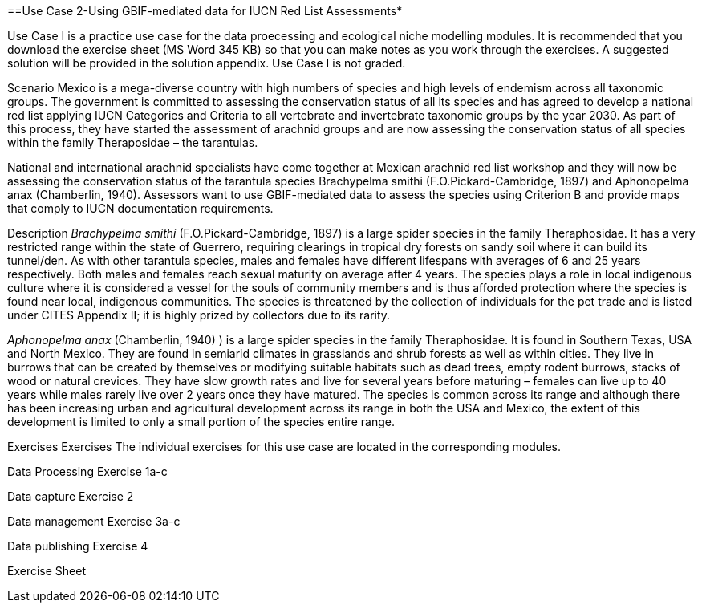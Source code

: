 [multipage-level=2]
==Use Case 2-Using GBIF-mediated data for IUCN Red List Assessments*

Use Case I is a practice use case for the data proecessing and ecological niche modelling modules. It is recommended that you download the exercise sheet (MS Word 345 KB) so that you can make notes as you work through the exercises. A suggested solution will be provided in the solution appendix. Use Case I is not graded.

Scenario
Mexico is a mega-diverse country with high numbers of species and high levels of endemism across all taxonomic groups.
The government is committed to assessing the conservation status of all its species and has agreed to develop a national red list applying IUCN Categories and Criteria to all vertebrate and invertebrate taxonomic groups by the year 2030. 
As part of this process, they have started the assessment of arachnid groups and are now assessing the conservation status of all species within the family Theraposidae – the tarantulas.  

National and international arachnid specialists have come together at Mexican arachnid red list workshop and they will now be assessing the conservation status of the tarantula species Brachypelma smithi (F.O.Pickard-Cambridge, 1897) and Aphonopelma anax (Chamberlin, 1940).  
Assessors want to use GBIF-mediated data to assess the species using Criterion B and provide maps that comply to IUCN documentation requirements. 

Description
_Brachypelma smithi_ (F.O.Pickard-Cambridge, 1897) is a large spider species in the family Theraphosidae.  
It has a very restricted range within the state of Guerrero, requiring clearings in tropical dry forests on sandy soil where it can build its tunnel/den.  
As with other tarantula species, males and females have different lifespans with averages of 6 and 25 years respectively.  
Both males and females reach sexual maturity on average after 4 years.  
The species plays a role in local indigenous culture where it is considered a vessel for the souls of community members and is thus afforded protection where the species is found near local, indigenous communities.  
The species is threatened by the collection of individuals for the pet trade and is listed under CITES Appendix II; it is highly prized by collectors due to its rarity.  

_Aphonopelma anax_ (Chamberlin, 1940) ) is a large spider species in the family Theraphosidae. 
It is found in Southern Texas, USA and North Mexico. 
They are found in semiarid climates in grasslands and shrub forests as well as within cities. 
They live in burrows that can be created by themselves or modifying suitable habitats such as dead trees, empty rodent burrows, stacks of wood or natural crevices. 
They have slow growth rates and live for several years before maturing – females can live up to 40 years while males rarely live over 2 years once they have matured. 
The species is common across its range and although there has been increasing urban and agricultural development across its range in both the USA and Mexico, the extent of this development is limited to only a small portion of the species entire range.


Exercises
Exercises The individual exercises for this use case are located in the corresponding modules.

Data Processing Exercise 1a-c

Data capture Exercise 2

Data management Exercise 3a-c

Data publishing Exercise 4

Exercise Sheet
